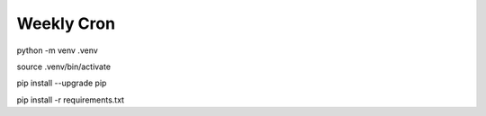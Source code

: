 ===========
Weekly Cron
===========

python -m venv .venv

source .venv/bin/activate

pip install --upgrade pip

pip install -r requirements.txt
